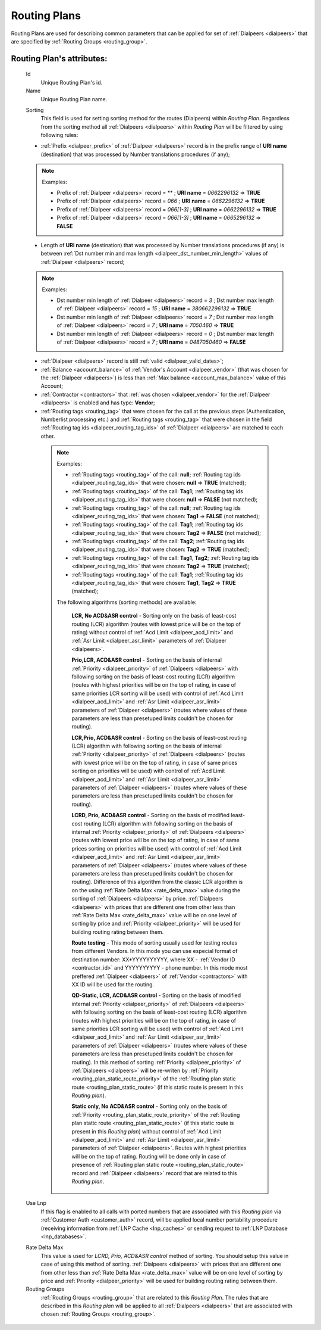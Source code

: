 
.. _routing_plan:

Routing Plans
~~~~~~~~~~~~~

Routing Plans are used for describing common parameters that can be applied for set of :ref:`Dialpeers <dialpeers>` that are specified by :ref:`Routing Groups <routing_group>`.

**Routing Plan**'s attributes:
``````````````````````````````

    .. _routing_plan_id:

    Id
        Unique Routing Plan's id.
    Name
        Unique Routing Plan name.

    .. _routing_plan_sorting:

    Sorting
        This field is used for setting sorting method for the routes (Dialpeers) within *Routing Plan*. Regardless from the sorting method all :ref:`Dialpeers <dialpeers>`  within *Routing Plan* will be filtered by using following rules:

    -   :ref:`Prefix <dialpeer_prefix>` of :ref:`Dialpeer <dialpeers>` record is in the prefix range of **URI name** (destination) that was processed by Number translations procedures (if any);

    .. note:: Examples:

       -    Prefix of :ref:`Dialpeer <dialpeers>` record = ** ; **URI name** = *0662296132* => **TRUE**
       -    Prefix of :ref:`Dialpeer <dialpeers>` record = *066* ; **URI name** = *0662296132* => **TRUE**
       -    Prefix of :ref:`Dialpeer <dialpeers>` record = *066[1-3]* ; **URI name** = *0662296132* => **TRUE**
       -    Prefix of :ref:`Dialpeer <dialpeers>` record = *066[1-3]* ; **URI name** = *0665296132* => **FALSE**

    -   Length of **URI name** (destination)  that was processed by Number translations procedures (if any) is between :ref:`Dst number min and max length <dialpeer_dst_number_min_length>` values of :ref:`Dialpeer <dialpeers>` record;

    .. note:: Examples:

       -    Dst number min length of :ref:`Dialpeer <dialpeers>` record = *3* ; Dst number max length of :ref:`Dialpeer <dialpeers>` record = *15* ; **URI name** = *380662296132* => **TRUE**
       -    Dst number min length of :ref:`Dialpeer <dialpeers>` record = *7* ; Dst number max length of :ref:`Dialpeer <dialpeers>` record = *7* ; **URI name** = *7050460* => **TRUE**
       -    Dst number min length of :ref:`Dialpeer <dialpeers>` record = *0* ; Dst number max length of :ref:`Dialpeer <dialpeers>` record = *7* ; **URI name** = *0487050460* => **FALSE**

    -   :ref:`Dialpeer <dialpeers>` record is still :ref:`valid <dialpeer_valid_dates>`;

    -   :ref:`Balance <account_balance>` of :ref:`Vendor's Account <dialpeer_vendor>` (that was chosen for the :ref:`Dialpeer <dialpeers>`) is less than :ref:`Max balance <account_max_balance>` value of this Account;

    -   :ref:`Contractor <contractors>` that :ref:`was chosen <dialpeer_vendor>` for the :ref:`Dialpeer <dialpeers>` is enabled and has type: **Vendor**;

    -   :ref:`Routing tags <routing_tag>` that were chosen for the call at the previous steps (Authentication, Numberlist processing etc.) and :ref:`Routing tags <routing_tag>` that were chosen in the field :ref:`Routing tag ids <dialpeer_routing_tag_ids>` of :ref:`Dialpeer <dialpeers>` are matched to each other.

     .. note:: Examples:

        -  :ref:`Routing tags <routing_tag>` of the call: **null**; :ref:`Routing tag ids <dialpeer_routing_tag_ids>` that were chosen: **null**  =>  **TRUE** (matched);
        -  :ref:`Routing tags <routing_tag>` of the call: **Tag1**; :ref:`Routing tag ids <dialpeer_routing_tag_ids>` that were chosen: **null**  =>  **FALSE** (not matched);
        -  :ref:`Routing tags <routing_tag>` of the call: **null**; :ref:`Routing tag ids <dialpeer_routing_tag_ids>` that were chosen: **Tag1**  =>  **FALSE** (not matched);
        -  :ref:`Routing tags <routing_tag>` of the call: **Tag1**; :ref:`Routing tag ids <dialpeer_routing_tag_ids>` that were chosen: **Tag2**  =>  **FALSE** (not matched);
        -  :ref:`Routing tags <routing_tag>` of the call: **Tag2**; :ref:`Routing tag ids <dialpeer_routing_tag_ids>` that were chosen: **Tag2**  =>  **TRUE** (matched);
        -  :ref:`Routing tags <routing_tag>` of the call: **Tag1**, **Tag2**; :ref:`Routing tag ids <dialpeer_routing_tag_ids>` that were chosen: **Tag2**  =>  **TRUE** (matched);
        -  :ref:`Routing tags <routing_tag>` of the call: **Tag1**; :ref:`Routing tag ids <dialpeer_routing_tag_ids>` that were chosen: **Tag1**, **Tag2**  =>  **TRUE** (matched);


        The following algorithms (sorting methods) are available:

            **LCR, No ACD&ASR control** - Sorting only on the basis of least-cost routing (LCR) algorithm (routes with lowest price will be on the top of rating) without control of :ref:`Acd Limit <dialpeer_acd_limit>` and :ref:`Asr Limit <dialpeer_asr_limit>` parameters of :ref:`Dialpeer <dialpeers>`.

            **Prio,LCR, ACD&ASR control** - Sorting on the basis of internal :ref:`Priority <dialpeer_priority>` of :ref:`Dialpeers <dialpeers>` with following sorting on the basis of least-cost routing (LCR) algorithm (routes with highest priorities will be on the top of rating, in case of same priorities LCR sorting will be used) with control of :ref:`Acd Limit <dialpeer_acd_limit>` and :ref:`Asr Limit <dialpeer_asr_limit>` parameters of :ref:`Dialpeer <dialpeers>` (routes where values of these parameters are less than presetuped limits couldn't be chosen for routing).

            **LCR,Prio, ACD&ASR control** - Sorting on the basis of least-cost routing (LCR) algorithm with following sorting on the basis of internal :ref:`Priority <dialpeer_priority>` of :ref:`Dialpeers <dialpeers>` (routes with lowest price will be on the top of rating, in case of same prices sorting on priorities will be used) with control of :ref:`Acd Limit <dialpeer_acd_limit>` and :ref:`Asr Limit <dialpeer_asr_limit>` parameters of :ref:`Dialpeer <dialpeers>` (routes where values of these parameters are less than presetuped limits couldn't be chosen for routing).

            **LCRD, Prio, ACD&ASR control** - Sorting on the basis of modified least-cost routing (LCR) algorithm with following sorting on the basis of internal :ref:`Priority <dialpeer_priority>` of :ref:`Dialpeers <dialpeers>` (routes with lowest price will be on the top of rating, in case of same prices sorting on priorities will be used) with control of :ref:`Acd Limit <dialpeer_acd_limit>` and :ref:`Asr Limit <dialpeer_asr_limit>` parameters of :ref:`Dialpeer <dialpeers>` (routes where values of these parameters are less than presetuped limits couldn't be chosen for routing). Difference of this algorithm from the classic LCR algorithm is on the using :ref:`Rate Delta Max <rate_delta_max>` value during the sorting of :ref:`Dialpeers <dialpeers>` by price. :ref:`Dialpeers <dialpeers>` with prices that are different one from other less than :ref:`Rate Delta Max <rate_delta_max>` value will be on one level of sorting by price and :ref:`Priority <dialpeer_priority>` will be used for building routing rating between them.

            **Route testing** - This mode of sorting usually used for testing routes from different Vendors. In this mode you can use especial format of destination number: XX*YYYYYYYYYY, where XX - :ref:`Vendor ID <contractor_id>` and YYYYYYYYYY - phone number. In this mode most preffered :ref:`Dialpeer <dialpeers>` of :ref:`Vendor <contractors>` with XX ID will be used for the routing.

            **QD-Static, LCR, ACD&ASR control** - Sorting on the basis of modified internal :ref:`Priority <dialpeer_priority>` of :ref:`Dialpeers <dialpeers>` with following sorting on the basis of least-cost routing (LCR) algorithm (routes with highest priorities will be on the top of rating, in case of same priorities LCR sorting will be used) with control of :ref:`Acd Limit <dialpeer_acd_limit>` and :ref:`Asr Limit <dialpeer_asr_limit>` parameters of :ref:`Dialpeer <dialpeers>` (routes where values of these parameters are less than presetuped limits couldn't be chosen for routing). In this method of sorting :ref:`Priority <dialpeer_priority>` of :ref:`Dialpeers <dialpeers>` will be re-writen by :ref:`Priority <routing_plan_static_route_priority>` of the :ref:`Routing plan static route <routing_plan_static_route>` (if this static route is present in this *Routing plan*).

            **Static only, No ACD&ASR control** - Sorting only on the basis of :ref:`Priority <routing_plan_static_route_priority>` of the :ref:`Routing plan static route <routing_plan_static_route>` (if this static route is present in this *Routing plan*) without control of :ref:`Acd Limit <dialpeer_acd_limit>` and :ref:`Asr Limit <dialpeer_asr_limit>` parameters of :ref:`Dialpeer <dialpeers>`. Routes with highest priorities will be on the top of rating. Routing will be done only in case of presence of :ref:`Routing plan static route <routing_plan_static_route>` record and :ref:`Dialpeer <dialpeers>` record that are related to this *Routing plan*.

    .. _routing_plan_use_lnp:

    Use Lnp
        If this flag is enabled to all calls with ported numbers that are associated with this *Routing plan* via :ref:`Customer Auth <customer_auth>` record, will be applied local number portability procedure (receiving information from :ref:`LNP Cache <lnp_caches>` or sending request to :ref:`LNP Database <lnp_databases>`.

    .. _rate_delta_max:

    Rate Delta Max
        This value is used for *LCRD, Prio, ACD&ASR control* method of sorting. You should setup this value in case of using this method of sorting. :ref:`Dialpeers <dialpeers>` with prices that are different one from other less than :ref:`Rate Delta Max <rate_delta_max>` value will be on one level of sorting by price and :ref:`Priority <dialpeer_priority>` will be used for building routing rating between them.
    Routing Groups
        :ref:`Routing Groups <routing_group>` that are related to this *Routing Plan*. The rules that are described in this *Routing plan* will be applied to all :ref:`Dialpeers <dialpeers>` that are associated with chosen :ref:`Routing Groups <routing_group>`.


